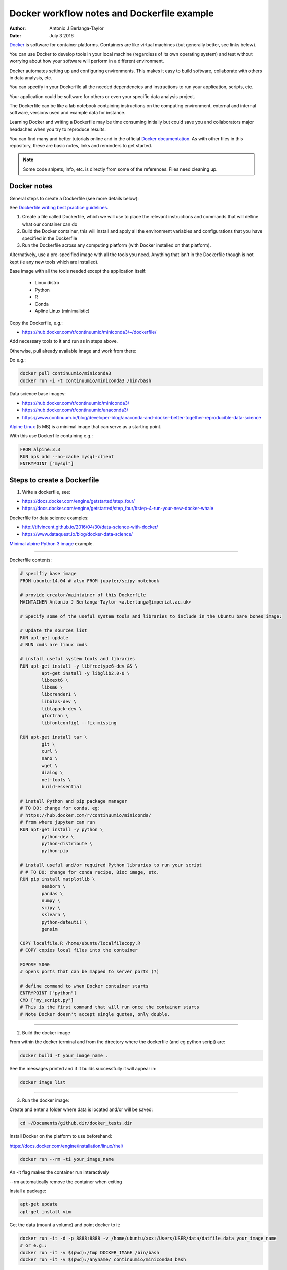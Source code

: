 ############################################
Docker workflow notes and Dockerfile example
############################################

:Author: Antonio J Berlanga-Taylor
:Date: July 3 2016


Docker_ is software for container platforms. Containers are like virtual machines (but generally better, see links below).

You can use Docker to develop tools in your local machine (regardless of its own operating system) and test without worrying about how your software will perform in a different environment.

Docker automates setting up and configuring environments. This makes it easy to build software, collaborate with others in data analysis, etc.

You can specify in your Dockerfile all the needed dependencies and instructions to run your application, scripts, etc.

Your application could be software for others or even your specific data analysis project.

The Dockerfile can be like a lab notebook containing instructions on the computing environment, external and internal software, versions used and example data for instance.

Learning Docker and writing a Dockerfile may be time consuming initially but could save you and collaborators  major headaches when you try to reproduce results.

You can find many and better tutorials online and in the official `Docker documentation`_. As with other files in this repository, these are basic notes, links and reminders to get started.

.. _Docker: https://www.docker.com/

.. _`Docker documentation`: https://docs.docker.com/engine/getstarted/


.. note::

    Some code snipets, info, etc. is directly from some of the references. Files need cleaning up.


Docker notes
############

General steps to create a Dockerfile (see more details below):

See `Dockerfile writing best practice guidelines`_.

.. _`Dockerfile writing best practice guidelines`: https://docs.docker.com/engine/userguide/eng-image/dockerfile_best-practices 

1) Create a file called Dockerfile, which we will use to place the relevant instructions and commands that will define what our container can do
2) Build the Docker container, this will install and apply all the environment variables and configurations that you have specified in the Dockerfile
3) Run the Dockerfile across any computing platform (with Docker installed on that platform).

Alternatively, use a pre-specified image with all the tools you need. Anything that isn't in the Dockerfile though is not kept (ie any new tools which are installed).

Base image with all the tools needed except the application itself:

	- Linux distro
	- Python
	- R
	- Conda
 	- Apline Linux (minimalistic)

Copy the Dockerfile, e.g.:

- https://hub.docker.com/r/continuumio/miniconda3/~/dockerfile/

Add necessary tools to it and run as in steps above.

Otherwise, pull already available image and work from there:

Do e.g.:

.. code-block:: bash 
	
	docker pull continuumio/miniconda3
	docker run -i -t continuumio/miniconda3 /bin/bash


Data science base images:

- https://hub.docker.com/r/continuumio/miniconda3/
- https://hub.docker.com/r/continuumio/anaconda3/
- https://www.continuum.io/blog/developer-blog/anaconda-and-docker-better-together-reproducible-data-science

`Alpine Linux`_ (5 MB) is a minimal image that can serve as a starting point.

.. _`Alpine Linux`: https://hub.docker.com/r/library/alpine/

With this use Dockerfile containing e.g.:

.. code-block:: bash

	FROM alpine:3.3
	RUN apk add --no-cache mysql-client
	ENTRYPOINT ["mysql"]


Steps to create a Dockerfile
############################

1) Write a dockerfile, see:

- https://docs.docker.com/engine/getstarted/step_four/
- https://docs.docker.com/engine/getstarted/step_four/#step-4-run-your-new-docker-whale

Dockerfile for data science examples:

- http://tlfvincent.github.io/2016/04/30/data-science-with-docker/
- https://www.dataquest.io/blog/docker-data-science/

`Minimal alpine Python 3 image`_ example.

.. _`Minimal alpine Python 3 image`: https://github.com/jfloff/alpine-python

-----

Dockerfile contents:

.. code-block:: bash

	# specifiy base image
	FROM ubuntu:14.04 # also FROM jupyter/scipy-notebook

	# provide creator/maintainer of this Dockerfile
	MAINTAINER Antonio J Berlanga-Taylor <a.berlanga@imperial.ac.uk>

	# Specify some of the useful system tools and libraries to include in the Ubuntu bare bones image:

	# Update the sources list
	RUN apt-get update
	# RUN cmds are linux cmds

	# install useful system tools and libraries
	RUN apt-get install -y libfreetype6-dev && \
		apt-get install -y libglib2.0-0 \
		libxext6 \
		libsm6 \
		libxrender1 \
		libblas-dev \
		liblapack-dev \
		gfortran \
		libfontconfig1 --fix-missing

	RUN apt-get install tar \
		git \
		curl \
		nano \
		wget \
		dialog \
		net-tools \
		build-essential

	# install Python and pip package manager
	# TO DO: change for conda, eg:
	# https://hub.docker.com/r/continuumio/miniconda/
	# from where jupyter can run
	RUN apt-get install -y python \
		python-dev \
		python-distribute \
		python-pip

	# install useful and/or required Python libraries to run your script
	# # TO DO: change for conda recipe, Bioc image, etc.
	RUN pip install matplotlib \
                seaborn \
                pandas \
                numpy \
                scipy \
                sklearn \
                python-dateutil \
                gensim

	COPY localfile.R /home/ubuntu/localfilecopy.R
	# COPY copies local files into the container

	EXPOSE 5000
	# opens ports that can be mapped to server ports (?)

	# define command to when Docker container starts
	ENTRYPOINT ["python"]
	CMD ["my_script.py"]
	# This is the first command that will run once the container starts
	# Note Docker doesn't accept single quotes, only double.

-----

2) Build the docker image

From within the docker terminal and from the directory where the dockerfile (and eg python script) are:

.. code-block:: bash
	
	docker build -t your_image_name .


See the messages printed and if it builds successfully it will appear in:

.. code-block:: bash

	docker image list

-----

3) Run the docker image:

Create and enter a folder where data is located and/or will be saved:

.. code-block:: bash

    cd ~/Documents/github.dir/docker_tests.dir

Install Docker on the platform to use beforehand:

https://docs.docker.com/engine/installation/linux/rhel/

.. code-block:: bash

	docker run --rm -ti your_image_name

An -it flag makes the container run interactively

\--rm automatically remove the container when exiting

Install a package:

.. code-block:: bash

        apt-get update
        apt-get install vim

Get the data (mount a volume) and point docker to it:

.. code-block:: bash

	docker run -it -d -p 8888:8888 -v /home/ubuntu/xxx:/Users/USER/data/datfile.data your_image_name
        # or e.g.:
        docker run -it -v $(pwd):/tmp DOCKER_IMAGE /bin/bash
        docker run -it -v $(pwd):/anyname/ continuumio/miniconda3 bash


\-p flag sets the ports (to access a Jupyter notebook server locally). To find Docker's ip address use:

docker-machine ip default #'default' for docker machine

\-d runs the container in detached mode, as a background process.

\-v specifies which directory on the local machine to store results

Files get copied across after a certain period (?)

Data/files can be copied across with docker cp:

.. code-block:: bash

	docker cp <containerId>:/file/path/within/container /host/path/target

These will be lost when the container is stopped (but not results save locally) unless pre-specified in the Dockerfile.

Shut down the docker container:

.. code-block:: bash

	docker ps # to get CONTAINER_ID
	docker rm -f CONTAINER_ID


Get system info:

.. code-block:: bash
	
	docker info


`Remove old containers and images`_:

.. _`Remove old containers and images`: http://stackoverflow.com/questions/17236796/how-to-remove-old-docker-containers

.. code-block:: bash

	docker ps -a
	docker rm CONTAINER_ID
	docker images
	docker rmi IMAGE


Stop and remove all containers:

.. code-block:: bash

	docker stop $(docker ps -aq) # stop is 'graceful', can also use docker kill $(docker ps -aq)
	docker rm $(docker ps -aq)


-----

Create a `Docker Hub account`_ to upload your images and make them available to others.

.. _`Docker Hub account`: https://docs.docker.com/engine/getstarted/step_five/


Testing workflow example
########################

Create a Dockerfile as above, see for example:

https://github.com/AntonioJBT/project_quickstart/blob/master/Dockerfile

See these minimal images with `Alpine and Python`_ for instance.

.. _`Alpine and Python`: https://github.com/jfloff/alpine-python

Copy Dockerfile to test directory (not necessary though), build image locally and run:

.. code-block:: bash
	
	mkdir docker_tests
	cd docker_tests
	cp /path_to/project_xxx/Dockerfile .
	docker build --no-cache=true -t user_xxx/my_docker_tag . # Build a local image, disable the cache
	docker images # Check it's there
	docker run --rm -ti user_xxx/my_docker_tag # Run your image interactively and remove the container when exiting

If you didn't share a volume between the container and host, you can copy files across with `docker cp`_ (see also `question on Stack Overflow`_):

.. _`docker cp`: https://docs.docker.com/engine/reference/commandline/cp/

.. _`question on Stack Overflow`: http://stackoverflow.com/questions/22907231/copying-files-from-host-to-docker-container

.. code-block:: bash

	docker ps -a # to get the container numeric ID
	docker cp b0cbb62d9cd7:/home/my_files.tar.gz . # docker cp <numeric ID>:/full_path/to/file /host/location/

Aggressive clean up:

.. code-block:: bash

	docker images -a # Show all images
	docker images -f "dangling=true" # Show <none> images, remains of previous builds
	docker rmi $(docker images -qf "dangling=true") # Delete <none> images, add '-a' option to delete ALL images
	docker ps -a # Show all containers
	docker stop $(docker ps -aq) # stop is 'graceful', can also use docker kill $(docker ps -aq)
	docker rm $(docker ps -aq) # Delete all containers
	
	# A softer removal of containers:
	d

You can then go back to your code, make changes, push/pull to your version control system and start again with Dockerfile to test your package in a different environment to your machine.


TO DO
#####

- Integrate with GitHub and Travis ?
- Use dockerHub to push and pull akin to GitHub (integrate?)


Additional links and references
###############################

- https://www.nersc.gov/assets/Uploads/cug2015udi.pdf
- https://www.continuum.io/blog/developer-blog/anaconda-and-docker-better-together-reproducible-data-science
- http://cdn.oreillystatic.com/en/assets/1/event/144/Docker%20for%20data%20scientists%20Presentation.pdf

